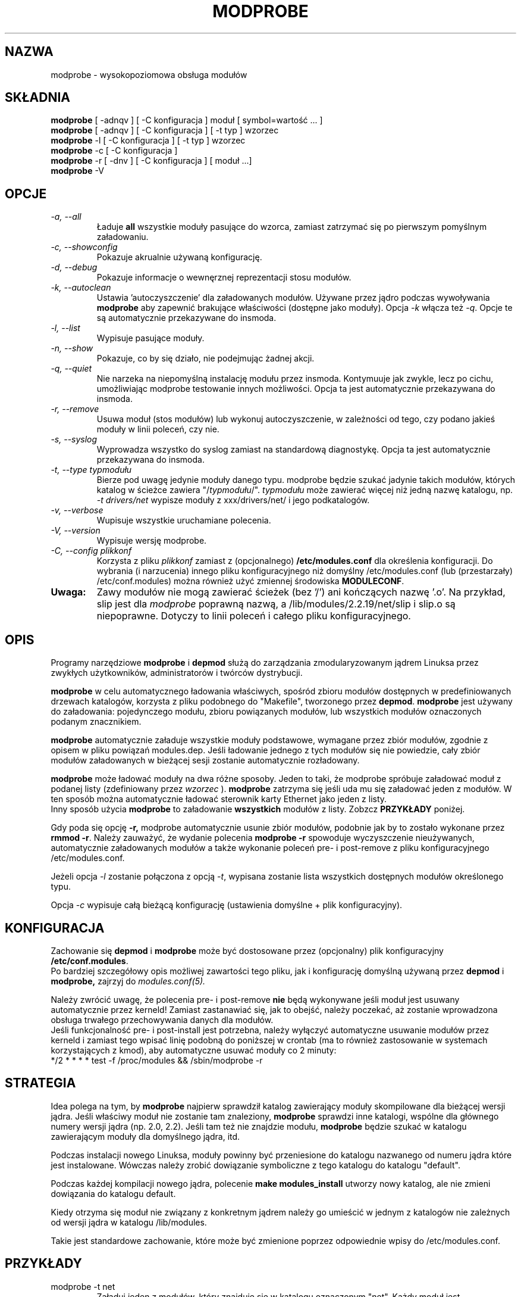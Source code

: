 .\" Tłumaczenie wersji z modutils-2.4.10 - październik 2001 PTM
.\" częściowo oparte na depmod.1 z PTM autorstwa Marcina Mazurka
.\" Andrzej Krzysztofowicz <ankry@green.mif.pg.gda.pl>
.\"
.\" Copyright (c) 1994, 1995 Jacques Gelinas (jacques@solucorp.qc.ca)
.\" Copyright (c) 1995, 1999 Bjorn Ekwall (bj0rn@blox.se)
.\" This program is distributed according to the Gnu General Public License.
.\" See the file COPYING in the base distribution directory
.\" $Id: modprobe.8 1.6 Wed, 15 Aug 2001 22:44:20 +1000 kaos $
.TH MODPROBE 8 "15 sierpnia 2001" Linux "Wsparcie dla modułów"
.SH NAZWA
modprobe \- wysokopoziomowa obsługa modułów
.SH SKŁADNIA
.hy 0
.B modprobe
[ \-adnqv ] [ \-C\ konfiguracja ] moduł [ symbol=wartość ... ]
.br
.B modprobe
[ \-adnqv ] [ \-C\ konfiguracja ] [ \-t\ typ ] wzorzec
.br
.B modprobe
\-l [ \-C\ konfiguracja ] [ \-t\ typ ] wzorzec
.br
.B modprobe
\-c [ \-C\ konfiguracja ]
.br
.B modprobe
\-r [ \-dnv ] [ \-C\ konfiguracja ] [ moduł ...]
.br
.B modprobe
-V
.SH OPCJE
.TP
.I "\-a, \-\-all"
Ładuje
.B all
wszystkie moduły pasujące do wzorca, zamiast zatrzymać się po pierwszym
pomyślnym załadowaniu.
.TP
.I "\-c, \-\-showconfig"
Pokazuje akrualnie używaną konfigurację.
.TP
.I "\-d, \-\-debug"
Pokazuje informacje o wewnęrznej reprezentacji stosu modułów.
.TP
.I "\-k, \-\-autoclean"
Ustawia 'autoczyszczenie' dla załadowanych modułów. Używane przez jądro
podczas wywoływania 
.B modprobe
aby zapewnić brakujące właściwości (dostępne jako moduły).
Opcja
.I \-k
włącza też
.IR \-q .
Opcje te są automatycznie przekazywane do insmoda.
.TP
.I "\-l, \-\-list"
Wypisuje pasujące moduły.
.TP
.I "\-n, \-\-show"
Pokazuje, co by się działo, nie podejmując żadnej akcji.
.TP
.I "\-q, \-\-quiet"
Nie narzeka na niepomyślną instalację modułu przez insmoda. Kontymuuje jak
zwykle, lecz po cichu, umożliwiając modprobe testowanie innych możliwości.
Opcja ta jest automatycznie przekazywana do insmoda.
.TP
.I "\-r, \-\-remove"
Usuwa moduł (stos modułów) lub wykonuj autoczyszczenie, w zależności od tego,
czy podano jakieś moduły w linii poleceń, czy nie.
.TP
.I "\-s, \-\-syslog"
Wyprowadza wszystko do syslog zamiast na standardową diagnostykę.
Opcja ta jest automatycznie przekazywana do insmoda.
.TP
.I "\-t, \-\-type\ typmodułu"
Bierze pod uwagę jedynie moduły danego typu. modprobe będzie szukać jadynie
takich modułów, których katalog w ścieżce zawiera "/\fItypmodułu\fR/".
.I typmodułu
może zawierać więcej niż jedną nazwę katalogu, np.
.I "\-t\ drivers/net"
wypisze moduły z xxx/drivers/net/ i jego podkatalogów.
.TP
.I "\-v, \-\-verbose"
Wupisuje wszystkie uruchamiane polecenia.
.TP
.I "\-V, \-\-version"
Wypisuje wersję modprobe.
.TP
.I "\-C, \-\-config plikkonf"
Korzysta z pliku
.I plikkonf
zamiast z (opcjonalnego)
.B /etc/modules.conf
dla określenia konfiguracji.
Do wybrania (i narzucenia) innego pliku konfiguracyjnego niż
domyślny /etc/modules.conf (lub (przestarzały) /etc/conf.modules) można
również użyć zmiennej środowiska
.BR MODULECONF .
.TP
.B Uwaga:
Zawy modułów nie mogą zawierać ścieżek (bez '/') ani kończących nazwę '.o'.
Na przykład, slip jest dla
.I modprobe
poprawną nazwą, a /lib/modules/2.2.19/net/slip i slip.o są niepoprawne.
Dotyczy to linii poleceń i całego pliku konfiguracyjnego.
.SH OPIS
Programy narzędziowe
.B modprobe
i
.B depmod
służą do zarządzania zmodularyzowanym jądrem Linuksa przez
zwykłych użytkowników, administratorów i twórców dystrybucji.
.PP
.B modprobe
w celu automatycznego ładowania właściwych, spośród zbioru modułów
dostępnych w predefiniowanych drzewach katalogów, korzysta z pliku podobnego
do "Makefile", tworzonego przez
.BR depmod .
.B modprobe
jest używany do załadowania: pojedynczego modułu, zbioru powiązanych modułów,
lub wszystkich modułów oznaczonych podanym znacznikiem.
.PP
.B modprobe
automatycznie załaduje wszystkie moduły podstawowe, wymagane przez zbiór
modułów, zgodnie z opisem w pliku powiązań modules.dep.
Jeśli ładowanie jednego z tych modułów się nie powiedzie, cały zbiór modułów
załadowanych w bieżącej sesji zostanie automatycznie rozładowany.
.PP
.B modprobe
może ładować moduły na dwa różne sposoby. Jeden to taki, że modprobe
spróbuje załadować moduł z podanej listy (zdefiniowany przez
.I wzorzec
).
.B modprobe
zatrzyma się jeśli uda mu się załadować jeden z modułów.
W ten sposób można automatycznie ładować sterownik karty Ethernet jako jeden
z listy. 
.br
Inny sposób użycia
.B modprobe
to załadowanie
.B wszystkich
modułów z listy.
Zobzcz
.B PRZYKŁADY
poniżej.
.PP
Gdy poda się opcję
.B \-r,
modprobe automatycznie usunie zbiór modułów, podobnie jak by to zostało
wykonane przez
.BR "rmmod \-r" .
Należy zauważyć, że wydanie polecenia
.B "modprobe \-r"
spowoduje wyczyszczenie nieużywanych, automatycznie załadowanych modułów
a także wykonanie poleceń pre- i post-remove z pliku konfiguracyjnego
/etc/modules.conf.
.PP
Jeżeli opcja
.I \-l
zostanie połączona z opcją
.IR \-t ,
wypisana zostanie lista wszystkich dostępnych modułów określonego typu.
.PP
Opcja
.I \-c
wypisuje całą bieżącą konfigurację (ustawienia domyślne + plik
konfiguracyjny).
.SH KONFIGURACJA
Zachowanie się
.B depmod
i
.B modprobe
może być dostosowane przez (opcjonalny) plik konfiguracyjny
.BR /etc/conf.modules .
.br
Po bardziej szczegółowy opis możliwej zawartości tego pliku, jak i
konfigurację domyślną używaną przez
.B depmod
i
.B modprobe,
zajrzyj do
.I modules.conf(5).
.PP
Należy zwrócić uwagę, że polecenia pre- i post-remove \fBnie\fR będą
wykonywane jeśli moduł jest usuwany automatycznie przez kerneld!
Zamiast zastanawiać się, jak to obejść, należy poczekać, aż zostanie
wprowadzona obsługa trwałego przechowywania danych dla modułów.
.br
Jeśli funkcjonalność pre- i post-install jest potrzebna, należy wyłączyć
automatyczne usuwanie modułów przez kerneld i zamiast tego wpisać linię
podobną do poniższej w crontab (ma to również zastosowanie w systemach
korzystających z kmod), aby automatyczne usuwać moduły co 2 minuty:
.br
 */2 * * * * test \-f /proc/modules && /sbin/modprobe \-r
.SH STRATEGIA
Idea polega na tym, by
.B modprobe
najpierw sprawdził katalog zawierający moduły skompilowane dla bieżącej wersji
jądra. Jeśli właściwy moduł nie zostanie tam znaleziony,
.B modprobe
sprawdzi inne katalogi, wspólne dla głównego numery wersji jądra (np. 2.0,
2.2). Jeśli tam też nie znajdzie modułu, 
.B modprobe
będzie szukać w katalogu zawierającym moduły dla domyślnego jądra, itd.
.PP
Podczas instalacji nowego Linuksa, moduły powinny być przeniesione do
katalogu nazwanego od numeru jądra które jest instalowane.
Wówczas należy zrobić dowiązanie symboliczne z tego katalogu do katalogu
"default".
.PP
Podczas każdej kompilacji nowego jądra, polecenie
.B "make modules_install"
utworzy nowy katalog, ale nie zmieni dowiązania do katalogu default.
.PP
Kiedy otrzyma się moduł nie związany z konkretnym jądrem należy go umieścić
w jednym z katalogów nie zależnych od wersji jądra w katalogu /lib/modules.
.PP
Takie jest standardowe zachowanie, które może być zmienione poprzez
odpowiednie wpisy do /etc/modules.conf.
.SH PRZYKŁADY
.TP
modprobe -t net
Załaduj jeden z modułów, który znajduje się w katalogu oznaczonym "net".
Każdy moduł jest wyprubowywany aż do momentu kiedy któryś z nich zostanie
załadowany (standardowo: /lib/modules/net).
.TP
modprobe \-t net
Ładuje jeden z modułów znajdujących się w katalogu "net". Próbuje wszystkich
modułów po kolei, aż z jednym się uda.
.TP
modprobe \-a \-t boot
Wszystkie moduły znajdujące się w katalogach oznaczonych przez
.B "boot"
będą załadowane.
.TP
modprobe slip
Polecenie to spowoduje próbę załadowania modułu slhc.o o ile nie został
uprzednio załadowany, ponieważ moduł slip wymaga funkcjonalności modułu slhc.
Ta zależność będzie opisana w pliku "modules.dep" utworzonym wcześniej
automatycznie przez polecenie
.BR depmod .
.TP
modprobe \-r slip
usunie moduł slip. Usunie również automatycznie moduł slhc, o ile nie jest on
również używany przez jakiś inny moduł (np. ppp).
.SH PLIKI
.nf
/etc/modules.conf (alternatywnie, przestarzały /etc/conf.modules)
/lib/modules/*/modules.dep,
/lib/modules/*
.fi
.SH ZOBACZ TAKŻE
depmod(8),
lsmod(8),
kerneld(8),
ksyms(8),
rmmod(8)
.SH "TRYB BEZPIECZNY"
Jeśli efektywny uid jest różny od rzeczywistego uid, modprobe analizuje
podane parametry szczególnie podejrzliwie. Ostatni parametr jest zawsze
traktowany jak nazwa modułu, nawet gdy zaczyna się od '-'. Może być podana
nazwa tylko jednego modułu a opcje postaci "zmienna=wartość" są zabronione.
Nazwa modułu jest zawsze traktowana jak łańcuch znakowy, w trybie bezpiecznym
nie są przeprowadzane rozwinięcia. Jednakże, rozwinięcia nadal są wykonywane
odnośnie danych zawartych w pliku konfiguracyjnym.
.PP
euid może być różny od uid podczas wywoływania modprobe przez jądro; dzieje
się tak dla jąder >= 2.4.0-test11. W świecie idealnym modprobe mógłby ufać
jądru, że przekazuje tylko prawidłowe parametry. Jednakże, pojawiła się co
najmniej jedna metoda wykorzystania tego lokalnie dla uzyskania uprawnień
roota, gdyż wysokopoziomowy kod kernela przekazywał bezpośrednio parametry
od użytkownika do modprobe, bez kontroli.
.PP
.ne 8
.B modprobe
automatycznie ustawia tryb bezpieczny, gdy środowisko składa się jedynie
z następujących zmiennych:
.nf
 HOME=/
 TERM=linux
 PATH=/sbin:/usr/sbin:/bin:/usr/bin
.fi
Jest to wykrywanie uruchamiania modprobe przez jądro dla jąder 2.2 do
2.4.0-test11, nawet gdy uid == euid, jak się dzieje dla wcześniejszych jąder.
.SH "LOGOWANIE POLECEŃ"
Jeśli istnieje katalog /var/log/ksymoops, a modprobe zostanie uruchomiany z
opcją powodującą załadowanie lub usunięcie modułu, modprobe zaloguje swoje
polecenie i kod powrotu w /var/log/ksymoops/`date\ +%Y%m%d.log`.
Nie ma przełącznika wyłączającego automatyczne logowanie. Jeśli nie ma ono
występować, nie należy tworzyć katalogu /var/log/ksymoops. Jeśli ten katalog
istnieje, powinien być on własnością roota i mieć prawa dostępu 644 lub
600 oraz należy uruchamiać codziennie, lub w podobnych odstępach czasu,
skrypt insmod_ksymoops_clean.
.SH "NIEZBĘDNE NARZĘDZIA"
depmod(8),
insmod(8)
.SH UWAGI
Wzorce podane programowi modprobe często wymagają cytowania, aby
mieć pewność, że są interpretowany we właściwy sposób.
.SH AUTOR
Jacques Gelinas (jack@solucorp.qc.ca)
.br
Bjorn Ekwall (bj0rn@blox.se)
